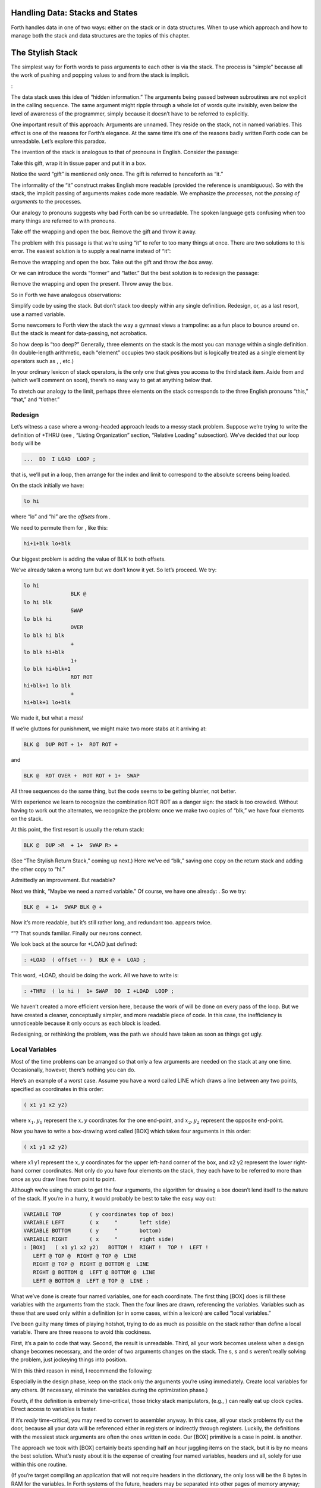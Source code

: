 
Handling Data: Stacks and States
================================

Forth handles data in one of two ways: either on the stack or in data
structures. When to use which approach and how to manage both the stack
and data structures are the topics of this chapter.

The Stylish Stack
=================

The simplest way for Forth words to pass arguments to each other is via
the stack. The process is “simple” because all the work of pushing and
popping values to and from the stack is implicit.

:

The data stack uses this idea of “hidden information.” The arguments
being passed between subroutines are not explicit in the calling
sequence. The same argument might ripple through a whole lot of words
quite invisibly, even below the level of awareness of the programmer,
simply because it doesn’t have to be referred to explicitly.

One important result of this approach: Arguments are unnamed. They
reside on the stack, not in named variables. This effect is one of the
reasons for Forth’s elegance. At the same time it’s one of the reasons
badly written Forth code can be unreadable. Let’s explore this paradox.

The invention of the stack is analogous to that of pronouns in English.
Consider the passage:

Take this gift, wrap it in tissue paper and put it in a box.

Notice the word “gift” is mentioned only once. The gift is referred to
henceforth as “it.”

The informality of the “it” construct makes English more readable
(provided the reference is unambiguous). So with the stack, the implicit
passing of arguments makes code more readable. We emphasize the
*processes*, not the *passing of arguments* to the processes.

Our analogy to pronouns suggests why bad Forth can be so unreadable. The
spoken language gets confusing when too many things are referred to with
pronouns.

Take off the wrapping and open the box. Remove the gift and throw it
away.

The problem with this passage is that we’re using “it” to refer to too
many things at once. There are two solutions to this error. The easiest
solution is to supply a real name instead of “it”:

Remove the wrapping and open the box. Take out the gift and throw *the
box* away.

Or we can introduce the words “former” and “latter.” But the best
solution is to redesign the passage:

Remove the wrapping and open the present. Throw away the box.

So in Forth we have analogous observations:

Simplify code by using the stack. But don’t stack too deeply within any
single definition. Redesign, or, as a last resort, use a named variable.

Some newcomers to Forth view the stack the way a gymnast views a
trampoline: as a fun place to bounce around on. But the stack is meant
for data-passing, not acrobatics.

So how deep is “too deep?” Generally, three elements on the stack is the
most you can manage within a single definition. (In double-length
arithmetic, each “element” occupies two stack positions but is logically
treated as a single element by operators such as , , etc.)

In your ordinary lexicon of stack operators, is the only one that gives
you access to the third stack item. Aside from and (which we’ll comment
on soon), there’s no easy way to get at anything below that.

To stretch our analogy to the limit, perhaps three elements on the stack
corresponds to the three English pronouns “this,” “that,” and “t’other.”

Redesign
--------

Let’s witness a case where a wrong-headed approach leads to a messy
stack problem. Suppose we’re trying to write the definition of +THRU
(see , “Listing Organization” section, “Relative Loading” subsection).
We’ve decided that our loop body will be

.. code-block:: none
   
   ...  DO  I LOAD  LOOP ;

..


that is, we’ll put in a loop, then arrange for the index and limit to
correspond to the absolute screens being loaded.

On the stack initially we have:

.. code-block:: none
   
   lo hi

..


where “lo” and “hi” are the *offsets* from .

We need to permute them for , like this:

.. code-block:: none
   
   hi+1+blk lo+blk

..


Our biggest problem is adding the value of BLK to both offsets.

We’ve already taken a wrong turn but we don’t know it yet. So let’s
proceed. We try:

.. code-block:: none
   
   lo hi
                  BLK @
   lo hi blk
                  SWAP
   lo blk hi
                  OVER
   lo blk hi blk
                  +
   lo blk hi+blk
                  1+
   lo blk hi+blk+1
                  ROT ROT
   hi+blk+1 lo blk
                  +
   hi+blk+1 lo+blk

..


We made it, but what a mess!

If we’re gluttons for punishment, we might make two more stabs at it
arriving at:

.. code-block:: none
   
   BLK @  DUP ROT + 1+  ROT ROT +

..


and

.. code-block:: none
   
   BLK @  ROT OVER +  ROT ROT + 1+  SWAP

..


All three sequences do the same thing, but the code seems to be getting
blurrier, not better.

With experience we learn to recognize the combination ROT ROT as a
danger sign: the stack is too crowded. Without having to work out the
alternates, we recognize the problem: once we make two copies of “blk,”
we have four elements on the stack.

At this point, the first resort is usually the return stack:

.. code-block:: none
   
   BLK @  DUP >R  + 1+  SWAP R> +

..


(See “The Stylish Return Stack,” coming up next.) Here we’ve ed “blk,”
saving one copy on the return stack and adding the other copy to “hi.”

Admittedly an improvement. But readable?

Next we think, “Maybe we need a named variable.” Of course, we have one
already: . So we try:

.. code-block:: none
   
   BLK @  + 1+  SWAP BLK @ +

..


Now it’s more readable, but it’s still rather long, and redundant too.
appears twice.

“”? That sounds familiar. Finally our neurons connect.

We look back at the source for +LOAD just defined:

.. code-block:: none
   
   : +LOAD  ( offset -- )  BLK @ +  LOAD ;

..


This word, +LOAD, should be doing the work. All we have to write is:

.. code-block:: none
   
   : +THRU  ( lo hi )  1+ SWAP  DO  I +LOAD  LOOP ;

..


We haven’t created a more efficient version here, because the work of
will be done on every pass of the loop. But we have created a cleaner,
conceptually simpler, and more readable piece of code. In this case, the
inefficiency is unnoticeable because it only occurs as each block is
loaded.

Redesigning, or rethinking the problem, was the path we should have
taken as soon as things got ugly.

Local Variables
---------------

Most of the time problems can be arranged so that only a few arguments
are needed on the stack at any one time. Occasionally, however, there’s
nothing you can do.

Here’s an example of a worst case. Assume you have a word called LINE
which draws a line between any two points, specified as coordinates in
this order:

.. code-block:: none
   
   ( x1 y1 x2 y2)

..


where :math:`x_1,y_1` represent the :math:`x,y` coordinates for the one
end-point, and :math:`x_2,y_2` represent the opposite end-point.

Now you have to write a box-drawing word called [BOX] which takes four
arguments in this order:

.. code-block:: none
   
   ( x1 y1 x2 y2)

..


where x1 y1 represent the :math:`x,y` coordinates for the upper
left-hand corner of the box, and x2 y2 represent the lower right-hand
corner coordinates. Not only do you have four elements on the stack,
they each have to be referred to more than once as you draw lines from
point to point.

Although we’re using the stack to get the four arguments, the algorithm
for drawing a box doesn’t lend itself to the nature of the stack. If
you’re in a hurry, it would probably be best to take the easy way out:

.. code-block:: none
   
   VARIABLE TOP         ( y coordinates top of box)
   VARIABLE LEFT        ( x     "       left side)
   VARIABLE BOTTOM      ( y     "       bottom)
   VARIABLE RIGHT       ( x     "       right side)
   : [BOX]   ( x1 y1 x2 y2)   BOTTOM !  RIGHT !  TOP !  LEFT !
      LEFT @ TOP @  RIGHT @ TOP @  LINE
      RIGHT @ TOP @  RIGHT @ BOTTOM @  LINE
      RIGHT @ BOTTOM @  LEFT @ BOTTOM @  LINE
      LEFT @ BOTTOM @  LEFT @ TOP @  LINE ;

..


What we’ve done is create four named variables, one for each coordinate.
The first thing [BOX] does is fill these variables with the arguments
from the stack. Then the four lines are drawn, referencing the
variables. Variables such as these that are used only within a
definition (or in some cases, within a lexicon) are called “local
variables.”

I’ve been guilty many times of playing hotshot, trying to do as much as
possible on the stack rather than define a local variable. There are
three reasons to avoid this cockiness.

First, it’s a pain to code that way. Second, the result is unreadable.
Third, all your work becomes useless when a design change becomes
necessary, and the order of two arguments changes on the stack. The s, s
and s weren’t really solving the problem, just jockeying things into
position.

With this third reason in mind, I recommend the following:

Especially in the design phase, keep on the stack only the arguments
you’re using immediately. Create local variables for any others. (If
necessary, eliminate the variables during the optimization phase.)

Fourth, if the definition is extremely time-critical, those tricky stack
manipulators, (e.g., ) can really eat up clock cycles. Direct access to
variables is faster.

If it’s *really* time-critical, you may need to convert to assembler
anyway. In this case, all your stack problems fly out the door, because
all your data will be referenced either in registers or indirectly
through registers. Luckily, the definitions with the messiest stack
arguments are often the ones written in code. Our [BOX] primitive is a
case in point. is another.

The approach we took with [BOX] certainly beats spending half an hour
juggling items on the stack, but it is by no means the best solution.
What’s nasty about it is the expense of creating four named variables,
headers and all, solely for use within this one routine.

(If you’re target compiling an application that will not require headers
in the dictionary, the only loss will be the 8 bytes in RAM for the
variables. In Forth systems of the future, headers may be separated into
other pages of memory anyway; again the loss will be only 8 bytes.) Let
me repeat: This example represents a worst-case situation, and occurs
rarely in most Forth applications. If words are well-factored, then each
word is designed to do very little. Words that do little generally
require few arguments.

In this case, though, we are dealing with two points each represented by
two coordinates.

Can we change the design? First, LINE may be *too* primitive a
primitive. It requires four arguments because it can draw lines between
any two points, diagonally, if necessary.

In drawing our box, we may only need perfectly vertical and horizontal
lines. In this case we can write the more powerful, but less specific,
words VERTICAL and HORIZONTAL to draw these lines. Each requires only
*three* arguments: the starting position’s x and y, and the length. This
factoring of function simplifies the definition of [BOX].

Or we might discover that this syntax feels more natural to the user:

.. code-block:: none
   
   10 10 ORIGIN! 30 30 BOX

..


where ORIGIN! sets a two-element pointer to the “origin,” the place
where the box will start (the upper left-hand corner). Then “30 30 BOX”
draws a box 30 units high and 30 units wide, relative to the origin.

This approach reduces the number of stack arguments to BOX as part of
the design.

When determining which arguments to handle via data structures rather
than via the stack, choose the arguments that are the more permanent or
that represent a current state.

On PICK and ROLL
----------------

Some folks like the words and . They use these words to access elements
from any level on the stack. We don’t recommend them. For one thing, and
encourage the programmer to think of the stack as an array, which it is
not. If you have so many elements on the stack that you need and , those
elements should be in an array instead.

Second, they encourage the programmer to refer to arguments that have
been left on the stack by higher-level, calling definitions without
being explicitly *passed* as arguments. This makes the definition
dependent on other definitions. That’s unstructured—and dangerous.

Finally, the position of an element on the stack depends on what’s above
it, and the number of things above it can change constantly. For
instance, if you have an address at the fourth stack position down, you
can write

.. code-block:: none
   
   4 PICK @

..


to fetch its contents. But you must write

.. code-block:: none
   
   ( n) 5 PICK !

..


because with “:math:`n`” on the stack, the address is now in the fifth
position. Code like this is hard to read and harder to modify.

Make Stack Drawings
-------------------

When you do have a cumbersome stack situation to solve, it’s best to
work it out with paper and pencil. Some people even make up forms, such
as the one in . Done formally like this (instead of on the back of your
phone bill), stack commentaries serve as nice auxiliary documentation.

Stack Tips
----------

Make sure that stack effects balance out under all possible control
flows.

In the stack commentary for in , the inner brace represents the contents
of the . The stack depth upon exiting the loop is the same as upon
entering it: one element. Within the outer braces, the stack result of
the clause is the same as that of the clause: one element left over.
(What that leftover element represents doesn’t matter, as symbolized by
the “x” next to .)

.. figure:: fig7-1.png
   :alt: Example of a stack commentary.

   Example of a stack commentary.


..


When doing two things with the same number, perform the function that
will go underneath first.

For example:

.. code-block:: none
   
   : COUNT  ( a -- a+1 # )  DUP C@  SWAP 1+  SWAP ;

..


(where you first get the count) is more efficiently written:

.. code-block:: none
   
   : COUNT  ( a -- a+1 # )  DUP 1+  SWAP C@ ;

..


(where you first compute the address).

Where possible, keep the number of return arguments the same in all
possible cases.

You’ll often find a definition which does some job and, if something
goes wrong, returns an error-code identifying the problem. Here’s one
way the stack interface might be designed:

.. code-block:: none
   
   ( -- error-code f | -- t)

..


If the flag is true, the operation was successful. If the flag is false,
it was unsuccessful and there’s another value on the stack to indicate
the nature of the error.

You’ll find stack manipulation easier, though, if you redesign the
interface to look like this:

.. code-block:: none
   
   ( -- error-code | O=no-error)

..


One value serves both as a flag and (in case of an error) the error
code. Note that reverse-logic is used; non-zero indicates an error. You
can use any values for the error codes except zero.

The Stylish Return Stack
========================

What about this use of the return stack to hold temporary arguments? Is
it good style or what?

Some people take great offense to its use. But the return stack offers
the simplest solution to certain gnarly stack jams. Witness the
definition of in the previous section.

If you decide to use the return stack for this purpose, remember that
you are using a component of Forth for a purpose other than that
intended. (See the section called “Sharing Components,” later in this
chapter.)

Here’s some suggestions to keep you from shooting yourself in the foot:

#. Keep return stack operators symmetrical.

#. Keep return stack operators symmetrical under all control flow
   conditions.

#. In factoring definitions, watch out that one part doesn’t contain one
   return stack operator, and the other its counterpart.

#. If used inside a , return stack operators must be symmetrical within
   the loop, and is no longer valid in code bounded by and .

For every there must be a in the same definition. Sometimes the
operators will appear to be symmetrical, but due to the control
structure they aren’t. For instance:

.. code-block:: none
   
   ... BEGIN ... >R ... WHILE ... R> ... REPEAT

..


If this construction is used in the outer loop of your application,
everything will run fine until you exit (perhaps hours later) when
you’ll suddenly blow up. The problem? The last time through the loop,
the resolving has been skipped.

The Problem With Variables
==========================

Although we handle data of immediate interest on the stack, we depend on
much information tucked away in variables, ready for recurring access. A
piece of code can change the contents of a variable without necessarily
having to know anything about how that data will be used, who will use
it, or when and if it will be used. Another piece of code can fetch the
contents of a variable and use it without knowing where that value came
from.

For every word that pushes a value onto the stack, another word must
consume that value. The stack gives us point-to-point communication,
like the post office.

Variables, on the other hand, can be set by any command and accessed any
number of times—or not at all—by any command. Variables are available
for anyone who cares to look—like graffiti.

Thus variables can be used to reflect the current state of affairs.

Using currentness can simplify problems. In the Roman numeral example of
, we used the variable COLUMN# to represent the current decimal-place;
the words ONER, FIVER, and TENER depended on this information to
determine which type of symbol to display. We didn’t have to specify
both descriptions every time, as in TENS ONER, TENS FIVER, etc.

On the other hand, currentness adds a new level of complexity. To make
something current we must first define a variable or some type of data
structure. We also must remember to initialize it, if there’s any chance
that part of our code will refer to it before another part has had a
chance to set it.

A more serious problem with variables is that they are not “reentrant.”
On a multi-tasked Forth system, each task which requires local variables
must have its own copies. Forth’s variables serve this purpose. (See
*Starting Forth*, Chapter Nine, “Forth Geography.”)

Even within a single task, a definition that refers to a variable is
harder to test, verify, and reuse in a different situation than one in
which arguments are passed via the stack.

Suppose we are implementing a word-processor editor. We need a routine
that calculates the number of characters between the current cursor
position and the previous carriage-return/line-feed sequence. So we
write a word that employs a starting at the current position (CURSOR @)
and ending at the zeroth position, searching for the line feed
character.

Once the loop has found the character sequence, we subtract its relative
address from our current cursor position

.. code-block:: none
   
   its-position CURSOR @  SWAP -

..


to determine the distance between them.

Our word’s stack effect is:

.. code-block:: none
   
   ( -- distance-to-previous-cr/lf)

..


But in later coding we find we need a similar word to compute the
distance from an arbitrary character—\ *not* the current cursor
position—to the first previous line-feed character. We end up factoring
out the “CURSOR @” and allowing the starting address to be passed as an
argument on the stack, resulting in:

.. code-block:: none
   
   ( starting-position -- distance-to-previous-cr/lf)

..


By factoring-out the reference to the variable, we made the definition
more useful.

Unless it involves cluttering up the stack to the point of
unreadability, try to pass arguments via the stack rather than pulling
them out of variables.

:

Most of the modularity of Forth comes from designing and treating Forth
words as “functions” in the mathematical sense. In my experience a Forth
programmer usually tries quite hard to avoid defining any but the most
essential global variables (I have a friend who has the sign “Help stamp
out variables” above his desk), and tries to write words with what is
called “referential transparency,” i.e., given the same stack inputs a
word will always give the same stack outputs regardless of the more
global context in which it is executed.

In fact this property is exactly what we use when we test words in
isolation. Words that do not have this property are significantly harder
to test. In a sense a “named variable” whose value changes frequently is
the next worst thing to the now “forbidden” GOTO.

.. figure:: img7-211.png
   :alt: ``Shot from a cannon on a fast-moving train,
hurtling between the blades of a windmill, and expecting to grab a
trapeze dangling from a hot-air balloon\dots{} I told you Ace, there were
too many variables!''

   ``Shot from a cannon on a fast-moving train,
hurtling between the blades of a windmill, and expecting to grab a
trapeze dangling from a hot-air balloon\dots{} I told you Ace, there were
too many variables!''


..


Earlier we suggested the use of local variables especially during the
design phase, to eliminate stack traffic. It’s important to note that in
doing so, the variables were referred to only within the one definition.
In our example, [BOX] receives four arguments from the stack and
immediately loads them into local variables for its own use. The four
variables are not referred to outside of this definition, and the word
behaves safely as a function.

Programmers unaccustomed to a language in which data can be passed
implicitly don’t always utilize the stack as fully as they should.
suggests the reason may be that beginning Forth users don’t trust the
stack [ham83]_. He admits to initially feeling safer
about storing values into variables than leaving them on the stack. “No
telling *what* might happen with all that thrashing about on the stack,”
he felt.

It took some time for him to appreciate that “if words keep properly to
themselves, using the stack only for their expected input and output and
cleaning up after themselves, they can be looked upon as sealed systems
… I could put the count on the stack at the beginning of the loop, go
through the complete routine for each group, and at the end the count
would emerge, back on top of the stack, not a hair out of place.”

Local and Global Variables/Initialization
=========================================

As we saw earlier, a variable that is used exclusively within a single
definition (or single lexicon), hidden from other code, is called a
local variable. A variable used by more than one lexicon is called a
global variable. As we’ve seen in an earlier chapter, a set of global
variables that collectively describe a common interface between several
lexicons is called an “interface lexicon.”

Forth makes no distinction between local and global variables. But Forth
programmers do.

:

We should be writing for the reader. If something is referred to only
locally, a temporary variable just for accumulating a sum in, we should
define it locally. It’s handier to define it in the block where it’s
used, where you can see its comment.

If it’s used globally, we should collect things according to their
logical function, and define them together on a separate screen. One per
line with a comment.

The question is, where do you initialize them? Some say on the same
line, immediately following its definition. But that messes up the
comments, and there isn’t room for any decent comment. And it scatters
the initialization all over the application.

I tend to do all my initialization in the load screen. After I’ve loaded
all my blocks, I initialize the things that have to be initialized. It
might also set up color lookup tables or execute some initialization
code.

If your program is destined to be target compiled, then it’s easy to
write a word at the point that encompasses all the initialization.

It can get much more elaborate. I’ve defined variables in ROM where the
variables were all off in an array in high memory, and the initial
values are in ROM, and I copy up the initial values at initialization
time. But usually you’re only initializing a few variables to anything
other than zero.

Saving and Restoring a State
============================

Variables have the characteristic that when you change their contents,
you clobber the value that was there before. Let’s look at some of the
problems this can create, and some of the things we can do about them.

is a variable that indicates the current number radix for all numeric
input and output. The following words are commonly found in Forth
systems:

.. code-block:: none
   
   : DECIMAL   10 BASE ! ;
   : HEX   16 BASE ! ;

..


Suppose we’ve written a word that displays a “dump” of memory.
Ordinarily, we work in decimal mode, but we want the dump in
hexadecimal. So we write:

.. code-block:: none
   
   : DUMP  ( a # )
      HEX   ...   ( code for the dump) ... DECIMAL ;

..


This works—most of the time. But there’s a presumption that we want to
come back to decimal mode. What if it had been working in hexadecimal,
and wants to come back to hexadecimal? Before we change the base to , we
have to save its current value. When we’re done dumping, we restore it.

This means we have to tuck away the saved value temporarily, while we
format the dump. The return stack is one place to do this:

.. code-block:: none
   
   : DUMP  ( a # )
      BASE @ >R  HEX   ( code for dump)  R> BASE ! ;

..


If things get too messy, we may have to define a temporary variable:

.. code-block:: none
   
   VARIABLE OLD-BASE
   : DUMP  ( a # )
      BASE @  OLD-BASE !  HEX ( code for dump )
      OLD-BASE @  BASE ! ;

..


How quickly things get complicated.

In this situation, if both the current and the old version of a variable
belong only to your application (and not part of your system), and if
this same situation comes up more than once, apply a technique of
factoring:

.. code-block:: none
   
   : BURY  ( a)  DUP 2+  2 CMOVE ;
   : EXHUME  ( a)  DUP 2+  SWAP 2 CMOVE ;

..


Then instead of defining two variables, such as CONDITION and
OLD-CONDITION, define one double-length variable:

.. code-block:: none
   
   2VARIABLE CONDITION

..


Use BURY and EXHUME to save and restore the original value:

.. code-block:: none
   
   : DIDDLE    CONDITION BURY  17 CONDITION !  ( diddle )
      CONDITION EXHUME ;

..


BURY saves the “old” version of condition at CONDITION 2+.

You still have to be careful. Going back to our example, suppose you
decided to add the friendly feature of letting the user exit the dump at
any time by pressing the “escape” key. So inside the loop you build the
test for a key being pressed, and if so execute . But what happens?

The user starts in decimal, then types . He exits midway through and
finds himself, strangely, in hexadecimal.

In the simple case at hand, the best solution is to not use , but rather
a controlled exit from the loop (via , etc.) to the end of the
definition where is reset.

In very complex applications a controlled exit is often impractical, yet
many variables must somehow be restored to a natural condition.

responds to this example:

You really get tied up in a knot. You’re creating problems for yourself.
If I want a hex dump I say . If I want a decimal dump I say . I don’t
give the privilege of messing around with my environment.

There’s a philosophical choice between restoring a situation when you
finish and establishing the situation when you start. For a long time I
felt you should restore the situation when you’re finished. And I would
try to do that consistently everywhere. But it’s hard to define
“everywhere.” So now I tend to establish the state before I start.

If I have a word which cares where things are, it had better set them.
If somebody else changes them, they don’t have to worry about resetting
them.

There are more exits than there are entrances.

In cases in which I need to do the resetting before I’m done, I’ve found
it useful to have a single word (which I call PRISTINE) to perform this
resetting. I invoke PRISTINE:

-  at the normal exit point of the application

-  at the point where the user may deliberately exit (just before )

-  at any point where a fatal error may occur, causing an abort.

Finally, when you encounter this situation of having to save/restore a
value, make sure it’s not just a case of bad factoring. For example,
suppose we have written:

.. code-block:: none
   
   : LONG   18 #HOLES ! ;
   : SHORT   9 #HOLES ! ;
   : GAME   #HOLES @  O DO  I HOLE PLAY  LOOP ;

..


The current GAME is either LONG or SHORT.

Later we decide we need a word to play *any* number of holes. So we
invoke GAME making sure not to clobber the current value of #HOLES:

.. code-block:: none
   
   : HOLES  ( n)  #HOLES @  SWAP #HOLES !  GAME  #HOLES ! ;

..


Because we needed HOLES after we’d defined GAME, it seemed to be of
greater complexity; we built HOLES around GAME. But in fact—perhaps you
see it already—rethinking is in order:

.. code-block:: none
   
   : HOLES ( n)  O DO  I HOLE PLAY  LOOP ;
   : GAME   #HOLES @ HOLES ;

..


We can build GAME around HOLES and avoid all this saving/restoring
nonsense.

Application Stacks
==================

In the last section we examined some ways to save and restore a single
previous value. Some applications require *several* values to be saved
and restored. You may often find the best solution to this problem in
defining your own stack.

Here is the code for a user stack including very simple error checking
(an error clears the stack):

.. code-block:: none
   
   CREATE STACK  12 ALLOT  \  { 2tos-pointer | 10stack [5 cells] }
   HERE CONSTANT STACK>
   : INIT-STACK   STACK STACK ! ;   INIT-STACK
   : ?BAD  ( ?)   IF ." STACK ERROR "  INIT-STACK  ABORT  THEN ;
   : PUSH  ( n)   2 STACK +!  STACK @  DUP  STACK> = ?BAD  ! ;
   : POP  ( -- n)  STACK @ @  -2 STACK +!  STACK @ STACK < ?BAD ;

..


The word PUSH takes a value from off of your data stack and “pushes” it
onto this new stack. POP is the opposite, “popping” a value from off the
new stack, and onto Forth’s data stack.

In a real application you might want to change the names PUSH and POP to
better match their conceptual purposes.

Sharing Components
==================

It’s legal to use a component for an additional purpose besides its
intended one, provided:

#. All uses of the component are mutually exclusive

#. Each interrupting use of the component restores the component to its
   previous state when finished.

Otherwise you need an additional component or level of complexity.

We’ve seen a simple example of this principle with the return stack. The
return stack is a component of the Forth system designed to hold return
addresses, and thereby serve as an indication of where you’ve been and
where you’re going. To use the return stack as a holder for temporary
values is possible, and in many cases desirable. Problems occur when one
of the above restrictions is ignored.

In my text formatter the output can go invisible. This feature has two
purposes:

#. for looking ahead to see whether something will fit, and

#. for formatting the table of contents (the entire document is
   formatted and page numbers are calculated without anything actually
   being displayed).

It was tempting to think that once having added the ability to make the
output invisible, I could use this feature to serve both purposes.
Unfortunately, the two purposes are not mutually exclusive.

Let’s see what would happen if I tried to violate this rule. Imagine
that the word DISPLAY does the output, and it’s smart enough to know
whether to be visible or invisible. The words VISIBLE and INVISIBLE set
the state respectively.

My code for looking ahead will first execute INVISIBLE, then test-format
the upcoming text to determine its length, and finally execute VISIBLE
to restore things to the normal state.

This works fine.

Later I add the table-of-contents feature. First the code executes
INVISIBLE, then runs through the document determining page numbers etc.;
then finally executes VISIBLE to restore things to normal.

The catch? Suppose I’m running a table of contents and I hit one of
those places where I look ahead. When I finish looking ahead, I execute
VISIBLE. Suddenly I start printing the document when I was supposed to
be running the table of contents.

The solution? There are several.

One solution views the problem as being that the lookahead code is
clobbering the visible/invisible flag, which may have been preset by
table-of-contents. Therefore, the lookahead code should be responsible
for saving, and later restoring, the flag.

Another solution involves keeping two separate variables—one to indicate
we’re looking ahead, the other to indicate we’re printing the table of
contents. The word DISPLAY requires that both flags be false in order to
actually display anything.

There are two ways to accomplish the latter approach, depending on how
you want to decompose the problem. First, we could nest one condition
within the other:

.. code-block:: none
   
   : [DISPLAY]  ...
        ( the original definition, always does the output) ... ;
   VARIABLE 'LOOKAHEAD?  ( t=looking-ahead)
   : <DISPLAY>   'LOOKAHEAD? @ NOT IF  [DISPLAY]  THEN ;
   VARIABLE 'TOC?  ( t=setting-table-of-contents)
   : DISPLAY   'TOC? @ NOT IF  <DISPLAY>  THEN ;

..


DISPLAY checks that we’re not setting the table of contents and invokes
<DISPLAY>, which in turn checks that we’re not looking ahead and invokes
[DISPLAY].

In the development cycle, the word [DISPLAY] that always does the output
was originally called DISPLAY. Then a new DISPLAY was defined to include
the lookahead check, and the original definition was renamed [DISPLAY],
thus adding a level of complexity backward without changing any of the
code that used DISPLAY.

Finally, when the table-of-contents feature was added, a new DISPLAY was
defined to include the table-of-contents check, and the previous DISPLAY
was renamed <DISPLAY>.

That’s one approach to the use of two variables. Another is to include
both tests within a single word:

.. code-block:: none
   
   : DISPLAY   'LOOKAHEAD? @  'TOC @ OR  NOT IF [DISPLAY] THEN ;

..


But in this particular case, yet another approach can simplify the whole
mess. We can use a single variable not as a flag, but as a counter.

We define:

.. code-block:: none
   
   VARIABLE 'INVISIBLE?  ( t=invisible)
   : DISPLAY   'INVISIBLE? @  O= IF [DISPLAY] THEN ;
   : INVISIBLE   1 'INVISIBLE? +! ;
   : VISIBLE    -1 'INVISIBLE? +! ;

..


The lookahead code begins by invoking INVISIBLE which bumps the counter
up one. Non-zero is “true,” so DISPLAY will not do the output. After the
lookahead, the code invokes VISIBLE which decrements the counter back to
zero (“false”).

The table-of-contents code also begins with VISIBLE and ends with
INVISIBLE. If we’re running the table of contents while we come upon a
lookahead, the second invocation of VISIBLE raises the counter to two.

The subsequent invocation of INVISIBLE decrements the counter to one, so
we’re still invisible, and will remain invisible until the table of
contents has been run.

(Note that we must substitute for . The ’83 Standard has changed to mean
one’s complement, so that yields true. By the way, I think this was a
mistake.)

This use of a counter may be dangerous, however. It requires parity of
command usage: two VISIBLEs yields invisible. That is, unless VISIBLE
clips the counter:

.. code-block:: none
   
   : VISIBLE   'INVISIBLE? @  1-  O MAX  'INVISIBLE? ! ;

..


The State Table
===============

A single variable can express a single condition, either a flag, a
value, or the address of a function.

A collection of conditions together represent the *state* of the
application or of a particular component [slater83]_.
Some applications require the ability to save a current state, then
later restore it, or perhaps to have a number of alternating states.

When the application requires handling a group of conditions
simultaneously, use a state table, not separate variables.

The simple case requires saving and restoring a state. Suppose we
initially have six variables representing the state of a particular
component, as shown in .

    VARIABLE TOP
    VARIABLE BOTTOM
    VARIABLE LEFT
    VARIABLE RIGHT
    VARIABLE INSIDE
    VARIABLE OUT

Now suppose that we need to save all of them, so that further processing
can take place, and later restore all of them. We could define:

.. code-block:: none
   
   : @STATE ( -- top bottom left right inside out)
      TOP @  BOTTOM @  LEFT @  RIGHT @  INSIDE @  OUT @ ;
   : !STATE ( top bottom left right inside out -- )
      OUT !  INSIDE !  RIGHT !  LEFT !  BOTTOM !  TOP ! ;

..


thereby saving all the values on the stack until it’s time to restore
them. Or, we might define alternate variables for each of the variables
above, in which to save each value separately.

But a preferred technique involves creating a table, with each element
of the table referred to by name. Then creating a second table of the
same length. As you can see in , we can save the state by copying the
table, called POINTERS, into the second table, called SAVED.

.. figure:: fig7-3.png
   :alt: Conceptual model for saving a state table.

   Conceptual model for saving a state table.


..


We’ve implemented this approach with the code in .

    0 CONSTANT POINTERS  \ address of state table PATCHED LATER
    : POSITION   ( o -- o+2 ) CREATE DUP ,  2+
       DOES>  ( -- a )  @  POINTERS + ;
    0  \ initial offset
    POSITION TOP
    POSITION BOTTOM
    POSITION LEFT
    POSITION RIGHT
    POSITION INSIDE
    POSITION OUT
    CONSTANT /POINTERS   \ final computed offset

    HERE ' POINTERS >BODY !  /POINTERS ALLOT  \ real table
    CREATE SAVED  /POINTERS ALLOT  \ saving place
    : SAVE     POINTERS  SAVED  /POINTERS CMOVE ;
    : RESTORE  SAVED  POINTERS  /POINTERS CMOVE ;

Notice in this implementation that the names of the pointers, TOP,
BOTTOM, etc., always return the same address. There is only one location
used to represent the current value of any state at any time.

Also notice that we define POINTERS (the name of the table) with
CONSTANT, not with CREATE, using a dummy value of zero. This is because
we refer to POINTERS in the defining word POSITION, but it’s not until
after we’ve defined all the field names that we know how big the table
must be and can actually ALLOT it.

As soon as we create the field names, we define the size of the table as
a constant /POINTERS. At last we reserve room for the table itself,
patching its beginning address (HERE) into the constant POINTERS. (The
word converts the address returned by tick into the address of the
constant’s value.) Thus POINTERS returns the address of the table
allotted later, just as a name defined by CREATE returns the address of
a table allotted directly below the name’s header.

Although it’s valid to patch the value of a CONSTANT at compile time, as
we do here, there is a restriction of style:

A CONSTANT’s value should never be changed once the application is
compiled.

The case of alternating states is slightly more involved. In this
situation we need to alternate back and forth between two (or more)
states, never clobbering the conditions in each state when we jump to
the other state. shows the conceptual model for this kind of state
table.

.. figure:: fig7-5.png
   :alt: Conceptual model for alternating-states tables.

   Conceptual model for alternating-states tables.


..


In this model, the names TOP, BOTTOM, etc., can be made to point into
either of two tables, REAL or PSEUDO. By making the REAL table the
current one, all the pointer names reference addresses in the REAL
table; by making the PSEUDO table current, they address the PSEUDO
table.

The code in implements this alternating states mechanism. The words
WORKING and PRETENDING change the pointer appropriately. For instance:

    VARIABLE 'POINTERS  \ pointer to state table
    : POINTERS ( -- adr of current table)   'POINTERS @ ;
    : POSITION   ( o -- o+2 ) CREATE DUP ,  2+
       DOES>  ( -- a )  @ POINTERS + ;
    0  \ initial offset
    POSITION TOP
    POSITION BOTTOM
    POSITION LEFT
    POSITION RIGHT
    POSITION INSIDE
    POSITION OUT
    CONSTANT /POINTERS  \ final computed offset
    CREATE REAL    /POINTERS ALLOT  \ real state table
    CREATE PSEUDO  /POINTERS ALLOT  \ temporary state table
    : WORKING      REAL 'POINTERS ! ;     WORKING
    : PRETENDING   PSEUDO 'POINTERS ! ;

.. code-block:: none
   
   WORKING
   10 TOP !
   TOP &underline{? 10}
   PRETENDING
   20 TOP !
   TOP &underline{? 20}
   WORKING
   TOP &underline{? 10}
   PRETENDING
   TOP &underline{? 20}

..


The major difference with this latter approach is that names go through
an extra level of indirection (POINTERS has been changed from a constant
to a colon definition). The field names can be made to point to either
of two state tables. Thus each name has slightly more work to do. Also,
in the former approach the names refer to fixed locations; a is required
each time we save or restore the values. In this approach, we have only
to change a single pointer to change the current table.

Vectored Execution
==================

Vectored execution extends the ideas of currentness and indirection
beyond data, to functions. Just as we can save values and flags in
variables, we can also save functions, because functions can be referred
to by address.

The traditional techniques for implementing vectored execution are
described in *Starting Forth*, Chapter Nine. In this section we’ll
discuss a new syntax which I invented and which I think can be used in
many circumstances more elegantly than the traditional methods.

The syntax is called DOER/MAKE. (If your system doesn’t include these
words, refer to for code and implementation details.) It works like
this: You define the word whose behavior will be vectorable with the
defining word , as in

.. code-block:: none
   
   DOER PLATFORM

..


Initially, the new word PLATFORM does nothing. Then you can write words
that change what PLATFORM does by using the word :

.. code-block:: none
   
   : LEFTWING   MAKE PLATFORM  ." proponent " ;
   : RIGHTWING  MAKE PLATFORM  ." opponent " ;

..


When you invoke LEFTWING, the phrase MAKE PLATFORM changes what PLATFORM
will do. Now if you type PLATFORM, you’ll see:

.. code-block:: none
   
   LEFTWING ok
   PLATFORM &underline{proponent ok}

..


RIGHTWING will make PLATFORM display “opponent.” You can use PLATFORM
within another definition:

.. code-block:: none
   
   : SLOGAN   ." Our candidate is a longstanding " PLATFORM
      ." of heavy taxation for business. " ;

..


The statement

.. code-block:: none
   
   LEFTWING SLOGAN

..


will display one campaign statement, while

.. code-block:: none
   
   RIGHTWING SLOGAN

..


will display another.

The “MAKE” code can be any Forth code, as much or as long as you want;
just remember to conclude it with semicolon. The semicolon at the end of
LEFTWING serves for both LEFTWING and for the bit of code after MAKE.
When MAKE redirects execution of the word, it also *stops* execution of
the word in which it appears.

When you invoke LEFTWING, for example, MAKE redirects PLATFORM and
exits. Invoking LEFTWING does not cause “proponent” to be printed.
demonstrates this point, using a conceptualized illustration of the
dictionary.

.. figure:: tex-fig7-7.png
   :alt: {DOER} and {MAKE}.

   {DOER} and {MAKE}.


..


If you want to *continue* execution, you can use the word in place of
semicolon. terminates the code that the word points to, and resumes
execution of the definition in which it appears, as you can see in .

.. figure:: tex-fig7-8.png
   :alt: Multiple {MAKE}s in parallel using {;AND}.

   Multiple {MAKE}s in parallel using {;AND}.


..


Finally, you can chain the “making” of words in series by not using .
explains this better than I could write about it.

.. figure:: tex-fig7-9.png
   :alt: Multiple {MAKE}s in series.

   Multiple {MAKE}s in series.


..


Using DOER/MAKE
===============

There are many occasions when the DOER/MAKE construct proves beneficial.
They are:

#. To change the state of a function (when external testing of the state
   is not necessary). The words LEFTWING and RIGHTWING change the state
   of the word PLATFORM.

#. To factor out internal phrases from similar definitions, but within
   control structures such as loops.

   Consider the definition of a word called DUMP, designed to reveal the
   contents of a specified region of memory.

   ::

.. code-block:: none
   
   : DUMP  ( a # )
      O DO  I 16 MOD O= IF  CR  DUP I +  5 U.R  2 SPACES  THEN
      DUP I +  &poorbf{@ 6 U.R  2 +LOOP}  DROP ;

..


   The problem arises when you write a definition called CDUMP, designed
   to format the output according to bytes, not cells:

   ::

.. code-block:: none
   
   : CDUMP  ( a # )
      O DO  I 16 MOD O= IF  CR  DUP I +  5 U.R  2 SPACES  THEN
      DUP I +  &poorbf{C@  4 U.R  LOOP} DROP ;

..


   The code within these two definitions is identical except for the
   fragments in boldface. But factoring is difficult because the
   fragments occur inside the .

   Here’s a solution to this problem, using /. The code that changes has
   been replaced with the word .UNIT, whose behavior is vectored by the
   code in DUMP and CDUMP. (Recognize that “” has the same effect as
   “”.)

   ::

.. code-block:: none
   
   DOER .UNIT ( a -- increment)  \ display byte or cell
   : <DUMP>  ( a # )
      O DO  I 16 MOD O= IF  CR  DUP I +  5 U.R  2 SPACES  THEN
      DUP I + &poorbf{.UNIT}  +LOOP  DROP ;
   : DUMP   ( a #)  MAKE .UNIT  @  6 U.R  2 ;AND <DUMP> ;
   : CDUMP ( a #)   MAKE .UNIT C@  4 U.R  1 ;AND <DUMP> ;

..


   Notice how DUMP and CDUMP *set-up* the vector, then go on to
   *execute* the shell (the word <DUMP>).

#. To change the state of related functions by invoking a single
   command. For instance:

   ::

.. code-block:: none
   
   DOER TYPE'
   DOER EMIT'
   DOER SPACES'
   DOER CR'
   : VISIBLE     MAKE TYPE'  TYPE ;AND
                 MAKE EMIT'  EMIT ;AND
                 MAKE SPACES'  SPACES ;AND
                 MAKE CR'  CR ;
   : INVISIBLE   MAKE TYPE'  2DROP ;AND
                 MAKE EMIT'  DROP ;AND
                 MAKE SPACES'  DROP ;AND
                 MAKE CR'  ;

..


   Here we’ve defined a vectorable set of output words, each name having
   a “prime” mark at the end. VISIBLE sets them to their expected
   functions. INVISIBLE makes them no-ops, eating up the arguments that
   would normally be passed to them. Say INVISIBLE and any words defined
   in terms of these four output operators will *not* produce any
   output.

#. To change the state for the next occurrence only, then change the
   state (or reset it) again.

   Suppose we’re writing an adventure game. When the player first
   arrives at a particular room, the game will display a detailed
   description. If the player returns to the same room later, the game
   will show a shorter message.

   We write:

   ::

.. code-block:: none
   
   DOER ANNOUNCE
   : LONG MAKE ANNOUNCE
      CR ." You're in a large hall with a huge throne"
      CR ." covered with a red velvet canopy."
            MAKE ANNOUNCE
      CR ." You're in the throne room." ;

..


   The word ANNOUNCE will display either message. First we say LONG, to
   initialize ANNOUNCE to the long message. Now we can test ANNOUNCE,
   and find that it prints the long message. Having done that, however,
   it continues to “make” ANNOUNCE display the short message.

   If we test ANNOUNCE a second time, it prints the short message. And
   it will for ever more, until we say LONG again.

   In effect we’re queuing behaviors. We can queue any number of
   behaviors, letting each one set the next. The following example
   (though not terribly practical) illustrates the point.

   ::

.. code-block:: none
   
   DOER WHERE
   VARIABLE SHIRT
   VARIABLE PANTS
   VARIABLE DRESSER
   VARIABLE CAR
   
   : ORDER  \  specify search order
      MAKE WHERE  SHIRT   MAKE WHERE  PANTS
      MAKE WHERE  DRESSER   MAKE WHERE CAR
      MAKE WHERE  O ;
   
   : HUNT  ( -- a|O )  \  find location containing 17
      ORDER  5 O DO  WHERE  DUP O=  OVER @  17 =  OR  IF
         LEAVE  ELSE  DROP  THEN  LOOP ;

..


   In this code we’ve created a list of variables, then defined an ORDER
   in which they are to be searched. The word HUNT looks through each of
   them, looking for the first one that contains a 17. HUNT returns
   either the address of the correct variable, or a zero if none have
   the value.

   It does this by simply executing WHERE five times. Each time, WHERE
   returns a different address, as defined in ORDER, then finally zero.

   We can even define a word that toggles its own behavior endlessly:

   ::

.. code-block:: none
   
   DOER SPEECH
   : ALTERNATE
      BEGIN  MAKE SPEECH ." HELLO "
      MAKE SPEECH ." GOODBYE "
      O UNTIL ;

..


#. To implement a forward reference. A forward reference is usually
   needed as a “hook,” that is, a word invoked in a low-level definition
   but reserved for use by a component defined later in the listing.

   To implement a forward reference, build the header of the word with ,
   before invoking its name.

   ::

.. code-block:: none
   
   DOER STILL-UNDEFINED

..


   Later in the listing, use MAKE;

   ::

.. code-block:: none
   
   MAKE STILL-UNDEFINED  ALL THAT JAZZ ;

..


   (Remember, MAKE can be used outside a colon definition.)

#. Recursion, direct or indirect.

   Direct recursion occurs when a word invokes itself. A good example is
   the recursive definition of greatest-common-denominator:

   ::

.. code-block:: none
   
   GCD of a, b =  a                     if b = O
                  GCD of b, a mod b     if b > O

..


   This translates nicely into:

   ::

.. code-block:: none
   
   DOER GCD ( a b -- gcd)
   MAKE GCD  ?DUP  IF  DUP ROT ROT  MOD  GCD  THEN ;

..


   Indirect recursion occurs when one word invokes a second word, while
   the second word invokes the first. This can be done using the form:

   ::

.. code-block:: none
   
   DOER B
   : A  ... B ... ;
   MAKE B  ... A ... ;

..


#. Debugging. I often define:

   ::

.. code-block:: none
   
   DOER SNAP

..


   (short for SNAPSHOT), then edit SNAP into my application at a point
   where I want to see what’s going on. For instance, with SNAP invoked
   inside the main loop of a keystroke interpreter, I can set it up to
   let me watch what’s happening to a data structure as I enter keys.
   And I can change what SNAP does without having to recompile the loop.

The situations in which it’s preferable to use the tick-and-execute
approach are those in which you need control over the address of the
vector, such as when vectoring through an element in a decision table,
or attempting to save/restore the contents of the vector.

Summary
=======

In this chapter we’ve examined the tradeoffs between using the stack and
using variables and other data structures. Using the stack is preferable
for testing and reusability, but too many values manipulated on the
stack by a single definition hurts readability and writeability.

We also explored techniques for saving and restoring data structures,
and concluded with a study of vectored execution using DOER/MAKE.

REFERNCES
=========

.. [ham83]  Michael Ham, "Why Novices Use So Many Variables,"    **Forth Dimensions** , vol. 5, no. 4, November/December 1983.
.. [slater83]  Daniel Slater, "A State Space Approach to   Robotics,"  **The Journal of Forth Application and Research** ,   1, 1 (September 1983), 17.


